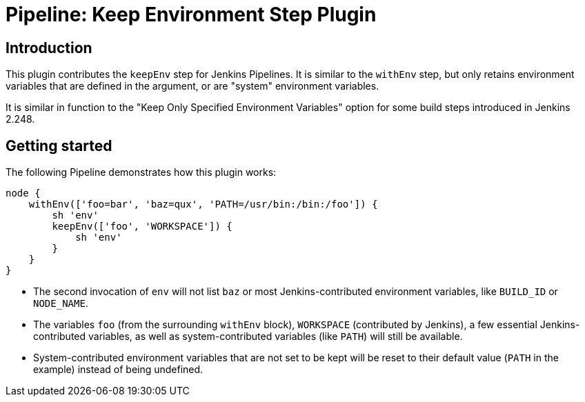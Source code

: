 = Pipeline: Keep Environment Step Plugin

== Introduction

This plugin contributes the `keepEnv` step for Jenkins Pipelines.
It is similar to the `withEnv` step, but only retains environment variables that are defined in the argument, or are "system" environment variables.

It is similar in function to the "Keep Only Specified Environment Variables" option for some build steps introduced in Jenkins 2.248.

== Getting started

The following Pipeline demonstrates how this plugin works:

----
node {
    withEnv(['foo=bar', 'baz=qux', 'PATH=/usr/bin:/bin:/foo']) {
        sh 'env'
        keepEnv(['foo', 'WORKSPACE']) {
            sh 'env'
        }
    }
}
----

* The second invocation of `env` will not list `baz` or most Jenkins-contributed environment variables, like `BUILD_ID` or `NODE_NAME`.
* The variables `foo` (from the surrounding `withEnv` block), `WORKSPACE` (contributed by Jenkins), a few essential Jenkins-contributed variables, as well as system-contributed variables (like `PATH`) will still be available.
* System-contributed environment variables that are not set to be kept will be reset to their default value (`PATH` in the example) instead of being undefined.

////

== Issues

Report issues and enhancements in the https://issues.jenkins-ci.org/[Jenkins issue tracker].

== Contributing

Refer to our https://github.com/jenkinsci/.github/blob/master/CONTRIBUTING.md[contribution guidelines]

== LICENSE

Licensed under MIT, see link:LICENSE.md[LICENSE]


